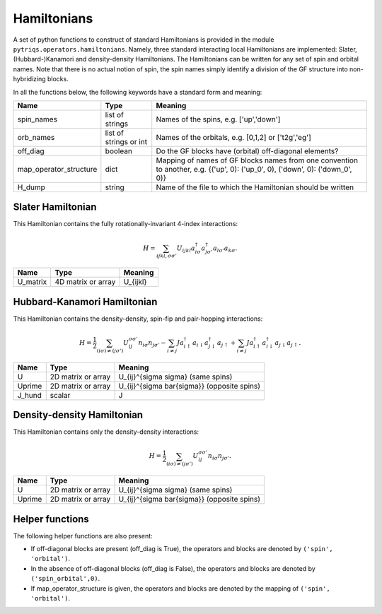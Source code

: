 
Hamiltonians
============

.. highlight:: python

A set of python functions to construct of standard Hamiltonians is provided in the module ``pytriqs.operators.hamiltonians``.
Namely, three standard interacting local Hamiltonians are implemented: Slater, (Hubbard-)Kanamori and density-density Hamiltonians.
The Hamiltonians can be written for any set of spin and orbital names. Note that there is no actual notion of spin, the spin names
simply identify a division of the GF structure into non-hybridizing blocks.

In all the functions below, the following keywords have a standard form and meaning:

=========================   ===========================  ===========================================================================
Name                        Type                         Meaning
=========================   ===========================  ===========================================================================
spin_names                  list of strings              Names of the spins, e.g. ['up','down']
orb_names                   list of strings or int       Names of the orbitals, e.g. [0,1,2] or ['t2g','eg']
off_diag                    boolean                      Do the GF blocks have (orbital) off-diagonal elements?
map_operator_structure      dict                         Mapping of names of GF blocks names from one convention to another, 
                                                         e.g. {('up', 0): ('up_0', 0), ('down', 0): ('down_0', 0)}
H_dump                      string                       Name of the file to which the Hamiltonian should be written
=========================   ===========================  ===========================================================================


Slater Hamiltonian
^^^^^^^^^^^^^^^^^^

This Hamiltonian contains the fully rotationally-invariant 4-index interactions:

.. math::
   H = \sum_{ijkl,\sigma \sigma'} U_{ijkl} a_{i \sigma}^\dagger a_{j \sigma'}^\dagger a_{l \sigma'} a_{k \sigma}.

.. function:: h_loc_slater(spin_names,orb_names,U_matrix,off_diag=None,map_operator_structure=None,H_dump=None)

    Returns the Hamiltonian as an Operator.
    The interaction parameters are:

=========================   ===========================  ===============================================
Name                        Type                         Meaning
=========================   ===========================  ===============================================
U_matrix                    4D matrix or array           U_{ijkl}
=========================   ===========================  ===============================================


Hubbard-Kanamori Hamiltonian
^^^^^^^^^^^^^^^^^^^^^^^^^^^^

This Hamiltonian contains the density-density, spin-fip and pair-hopping interactions:

.. math::
   H = \frac{1}{2} \sum_{(i \sigma) \neq (j \sigma')} U_{i j}^{\sigma \sigma'} n_{i \sigma} n_{j \sigma'}
        - \sum_{i \neq j} J a^\dagger_{i \uparrow} a_{i \downarrow} a^\dagger_{j \downarrow} a_{j \uparrow}
        + \sum_{i \neq j} J a^\dagger_{i \uparrow} a^\dagger_{i \downarrow} a_{j \downarrow} a_{j \uparrow}.

.. function:: h_loc_kanamori(spin_names,orb_names,U,Uprime,J_hund,off_diag=None,map_operator_structure=None,H_dump=None)

    Returns the Hamiltonian as an Operator.
    The interaction parameters are:

=========================   ===========================  ===============================================
Name                        Type                         Meaning
=========================   ===========================  ===============================================
U                           2D matrix or array           U_{ij}^{\sigma \sigma} (same spins)
Uprime                      2D matrix or array           U_{ij}^{\sigma \bar{\sigma}} (opposite spins)
J_hund                      scalar                       J
=========================   ===========================  ===============================================


Density-density Hamiltonian
^^^^^^^^^^^^^^^^^^^^^^^^^^^

This Hamiltonian contains only the density-density interactions:

.. math::
   H = \frac{1}{2} \sum_{(i \sigma) \neq (j \sigma')} U_{i j}^{\sigma \sigma'} n_{i \sigma} n_{j \sigma'}.

.. function:: h_loc_density(spin_names,orb_names,U,Uprime,off_diag=None,map_operator_structure=None,H_dump=None)

    Returns the Hamiltonian as an Operator.
    The interaction parameters are:

=========================   ===========================  ===============================================
Name                        Type                         Meaning
=========================   ===========================  ===============================================
U                           2D matrix or array           U_{ij}^{\sigma \sigma} (same spins)
Uprime                      2D matrix or array           U_{ij}^{\sigma \bar{\sigma}} (opposite spins)
=========================   ===========================  ===============================================


Helper functions
^^^^^^^^^^^^^^^^

The following helper functions are also present:

.. function:: get_mkind(off_diag,map_operator_structure)

   Set function that makes index for operators and GF blocks for a given spin 
   and orbital name.
* If off-diagonal blocks are present (off_diag is True), the operators and blocks are denoted by ``('spin', 'orbital')``.
* In the absence of off-diagonal blocks (off_diag is False), the operators and blocks are denoted by ``('spin_orbital',0)``.
* If map_operator_structure is given, the operators and blocks are denoted by the mapping of ``('spin', 'orbital')``.
 
.. function:: set_operator_structure(spin_names,orb_names,off_diag)

   Set the operator_structure (i.e. gf_struct) for given spin and orbital names,
   according to whether or not the Green's functions contain off-diagonal blocks.


.. seealso::

    Tools to construct the U matrices above are provided in the ``U_matrix`` module of 
    the `dft_tools <http://ipht.cea.fr/triqs/1.2/applications/dft_tools/>`_ application.
